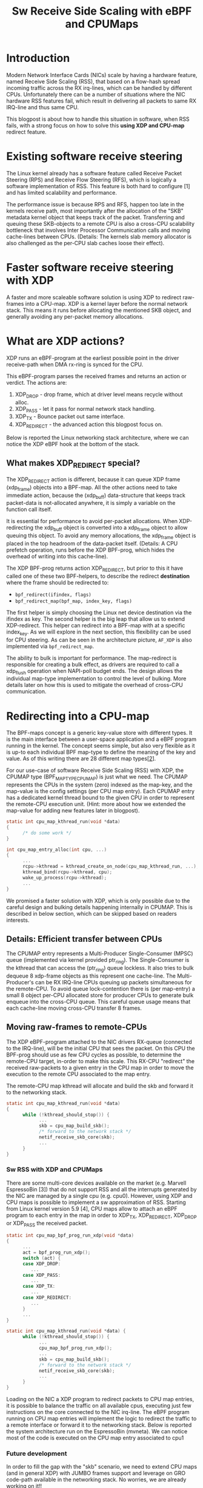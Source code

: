 #+Title: Sw Receive Side Scaling with eBPF and CPUMaps

* Introduction

Modern Network Interface Cards (NICs) scale by having a hardware feature,
named Receive Side Scaling (RSS), that based on a flow-hash spread incoming
traffic across the RX irq-lines, which can be handled by different CPUs.
Unfortunately there can be a number of situations where the NIC hardware RSS
features fail, which result in delivering all packets to same RX IRQ-line
and thus same CPU.

This blogpost is about how to handle this situation in software, when RSS
fails, with a strong focus on how to solve this *using XDP and CPU-map*
redirect feature.

* Existing software receive steering

The Linux kernel already has a software feature called Receive Packet
Steering (RPS) and Receive Flow Steering (RFS), which is logically a
software implementation of RSS. This feature is both hard to configure [1]
and has limited scalability and performance.

The performance issue is because RPS and RFS, happen too late in the
kernels receive path, most importantly after the allocation of the "SKB"
metadata kernel object that keeps track of the packet. Transferring and
queuing these SKB-objects to a remote CPU is also a cross-CPU scalability
bottleneck that involves Inter Processor Communication calls and moving
cache-lines between CPUs. (Details: The kernels slab memory allocator is also
challenged as the per-CPU slab caches loose their effect).

* Faster software receive steering with XDP

A faster and more scaleable software solution is using XDP to redirect
raw-frames into a CPU-map. XDP is a kernel layer before the normal network
stack. This means it runs before allocating the mentioned SKB object, and
generally avoiding any per-packet memory allocations.

* What are XDP actions?

XDP runs an eBPF-program at the earliest possible point in the driver receive-path
when DMA rx-ring is synced for the CPU.

This eBPF-program parses the received frames and returns an action or verdict.
The actions are:
 1) XDP_DROP - drop frame, which at driver level means recycle without alloc.
 2) XDP_PASS - let it pass for normal network stack handling.
 3) XDP_TX - Bounce packet out same interface.
 4) XDP_REDIRECT - the advanced action this blogpost focus on.

Below is reported the Linux networking stack architecture, where we can notice the XDP
eBPF hook at the bottom of the stack.

[[file:images/XDP_arch.png]]

** What makes XDP_REDIRECT special?

The XDP_REDIRECT action is different, because it can queue XDP frame
(xdp_frame) objects into a BPF-map. All the other actions need to take
immediate action, because the (xdp_buff) data-structure that keeps track
packet-data is not-allocated anywhere, it is simply a variable on the
function call itself.

It is essential for performance to avoid per-packet allocations. When
XDP-redirecting the xdp_buff object is converted into a xdp_frame object to
allow queuing this object. To avoid any memory allocations, the xdp_frame
object is placed in the top headroom of the data-packet itself. (Details: A
CPU prefetch operation, runs before the XDP BPF-prog, which hides the
overhead of writing into this cache-line).

The XDP BPF-prog returns action XDP_REDIRECT, but prior to this it have
called one of these two BPF-helpers, to describe the redirect *destination*
where the frame should be redirected to:

- =bpf_redirect(ifindex, flags)=
- =bpf_redirect_map(bpf_map, index_key, flags)=

The first helper is simply choosing the Linux net device destination via the
ifindex as key. The second helper is the big leap that allow us to extend
XDP-redirect. This helper can redirect into a BPF-map with at a specific
index_key. As we will explore in the next section, this flexibility can be
used for CPU steering. As can be seen in the architecture picture, =AF_XDP=
is also implemented via =bpf_redirect_map=.

The ability to bulk is important for performance. The map-redirect is
responsible for creating a bulk effect, as drivers are required to call a
xdp_flush operation when NAPI-poll budget ends. The design allows the
individual map-type implementation to control the level of bulking. More
details later on how this is used to mitigate the overhead of cross-CPU
communication.

* Redirecting into a CPU-map

The BPF-maps concept is a generic key-value store with different types. It
is the main interface between a user-space application and a eBPF program
running in the kernel. The concept seems simple, but also very flexible as
it is up-to each individual BPF map-type to define the meaning of the key
and value. As of this writing there are 28 different map types[[[https://elixir.bootlin.com/linux/v5.10-rc2/source/include/uapi/linux/bpf.h#L130][2]]].

For our use-case of software Receive Side Scaling (RSS) with XDP, the CPUMAP
type (BPF_MAP_TYPE_CPUMAP) is just what we need. The CPUMAP represents the
CPUs in the system (zero) indexed as the map-key, and the map-value is the
config settings (per CPU map entry). Each CPUMAP entry has a dedicated
kernel thread bound to the given CPU in order to represent the remote-CPU
execution unit. (Hint: more about how we extended the map-value for adding
new features later in blogpost).

#+begin_src C
static int cpu_map_kthread_run(void *data) 
{ 
      /* do some work */ 
} 
 
int cpu_map_entry_alloc(int cpu, ...) 
{ 
      ... 
      rcpu->kthread = kthread_create_on_node(cpu_map_kthread_run, ...); 
      kthread_bind(rcpu->kthread, cpu); 
      wake_up_process(rcpu->kthread); 
      ... 
} 
#+end_src

We promised a faster solution with XDP, which is only possible due to the
careful design and bulking details happening internally in CPUMAP. This is
described in below section, which can be skipped based on readers interests.

** Details: Efficient transfer between CPUs

The CPUMAP entry represents a Multi-Producer Single-Consumer (MPSC) queue
(implemented via kernel provided ptr_ring). The Single-Consumer is the
kthread that can access the (ptr_ring) queue lockless. It also tries to bulk
dequeue 8 xdp-frame objects as this represent one cache-line. The
Multi-Producer's can be RX IRQ-line CPUs queuing up packets simultaneous for
the remote-CPU. To avoid queue lock-contention there is (per map-entry) a
small 8 object per-CPU allocated store for producer CPUs to generate bulk
enqueue into the cross-CPU queue. This careful queue usage means that each
cache-line moving cross-CPU transfer 8 frames.

** Moving raw-frames to remote-CPUs

The XDP eBPF-program attached to the NIC drivers RX-queue (connected to the
IRQ-line), will be the initial CPU that sees the packet. On this CPU the
BPF-prog should use as few CPU cycles as possible, to determine the
remote-CPU target, in-order to make this scale. This RX-CPU "redirect" the
received raw-packets to a given entry in the CPU map in order to move the
execution to the remote CPU associated to the map entry.

The remote-CPU map kthread will allocate and build the skb and forward it to
the networking stack.

#+begin_src C
static int cpu_map_kthread_run(void *data)
{
      while (!kthread_should_stop()) {
            ...
            skb = cpu_map_build_skb();
            /* forward to the network stack */
            netif_receive_skb_core(skb);
            ...
      }
}
#+end_src

*** Sw RSS with XDP and CPUMaps

There are some multi-core devices available on the market (e.g. Marvell EspressoBin [3])
that do not support RSS and all the interrupts generated by the NIC are managed by
a single cpu (e.g. cpu0). However, using XDP and CPU maps is possible to implement a sw
approximation of RSS. Starting from Linux kernel version 5.9 [4], CPU maps allow to attach
an eBPF program to each entry in the map in order to XDP_TX, XDP_REDIRECT, XDP_DROP or
XDP_PASS the received packet.

#+begin_src C
static int cpu_map_bpf_prog_run_xdp(void *data)
{
      ...
      act = bpf_prog_run_xdp();
      switch (act) {
      case XDP_DROP:
         ...
      case XDP_PASS:
         ...
      case XDP_TX:
         ...
      case XDP_REDIRECT:
         ...
      }
      ...
}

static int cpu_map_kthread_run(void *data) {
      while (!kthread_should_stop()) {
            ...
            cpu_map_bpf_prog_run_xdp();
            ...
            skb = cpu_map_build_skb();
            /* forward to the network stack */
            netif_receive_skb_core(skb);
            ...
      } 
}
#+end_src

Loading on the NIC a XDP program to redirect packets to CPU map entries, it is possible
to balance the traffic on all available cpus, executing just few instructions on the core
connected to the NIC irq-line. The eBPF program running on CPU map entries will implement
the logic to redirect the traffic to a remote interface or forward it to the networking stack.
Below is reported the system architecture run on the EspressoBin (mvneta).
We can notice most of the code is executed on the CPU map entry associated to cpu1

[[file:images/cpumap-test-arch.png]]

*** Future development
In order to fill the gap with the "skb" scenario, we need to extend CPU maps (and in general XDP)
with JUMBO frames support and leverage on GRO code-path available in the networking stack.
No worries, we are already working on it!!

* Additional Resources
- [1] https://www.kernel.org/doc/html/latest/networking/scaling.html
- [2] https://elixir.bootlin.com/linux/v5.10-rc2/source/include/uapi/linux/bpf.h#L130
- [3] http://espressobin.net/
- [4] https://git.kernel.org/pub/scm/linux/kernel/git/torvalds/linux.git/commit/?id=9216477449f33cdbc9c9a99d49f500b7fbb81702">https://git.kernel.org/pub/scm/linux/kernel/git/torvalds/linux.git/commit/?id=9216477449f33cdbc9c9a99d49f500b7fbb81702

* Acronyms

Acronyms or Abbreviations:
- RSS = Receive Side Scaling
- RPS = Receive Packet Steering
- RFS = Receive Flow Steering
- XDP = eXpress Data Path
